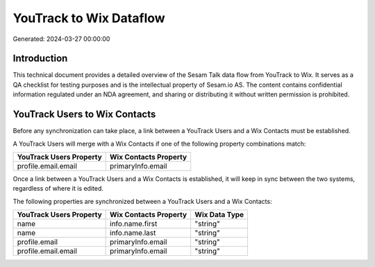 ========================
YouTrack to Wix Dataflow
========================

Generated: 2024-03-27 00:00:00

Introduction
------------

This technical document provides a detailed overview of the Sesam Talk data flow from YouTrack to Wix. It serves as a QA checklist for testing purposes and is the intellectual property of Sesam.io AS. The content contains confidential information regulated under an NDA agreement, and sharing or distributing it without written permission is prohibited.

YouTrack Users to Wix Contacts
------------------------------
Before any synchronization can take place, a link between a YouTrack Users and a Wix Contacts must be established.

A YouTrack Users will merge with a Wix Contacts if one of the following property combinations match:

.. list-table::
   :header-rows: 1

   * - YouTrack Users Property
     - Wix Contacts Property
   * - profile.email.email
     - primaryInfo.email

Once a link between a YouTrack Users and a Wix Contacts is established, it will keep in sync between the two systems, regardless of where it is edited.

The following properties are synchronized between a YouTrack Users and a Wix Contacts:

.. list-table::
   :header-rows: 1

   * - YouTrack Users Property
     - Wix Contacts Property
     - Wix Data Type
   * - name
     - info.name.first
     - "string"
   * - name
     - info.name.last
     - "string"
   * - profile.email
     - primaryInfo.email
     - "string"
   * - profile.email.email
     - primaryInfo.email
     - "string"

